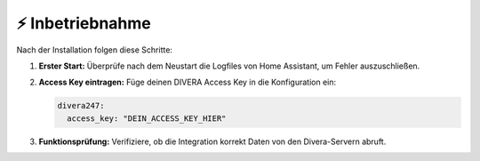 ⚡ Inbetriebnahme
==================

Nach der Installation folgen diese Schritte:

1. **Erster Start:**  
   Überprüfe nach dem Neustart die Logfiles von Home Assistant, um Fehler auszuschließen.
2. **Access Key eintragen:**  
   Füge deinen DIVERA Access Key in die Konfiguration ein:

   .. code-block:: yaml

      divera247:
        access_key: "DEIN_ACCESS_KEY_HIER"

3. **Funktionsprüfung:**  
   Verifiziere, ob die Integration korrekt Daten von den Divera-Servern abruft.
